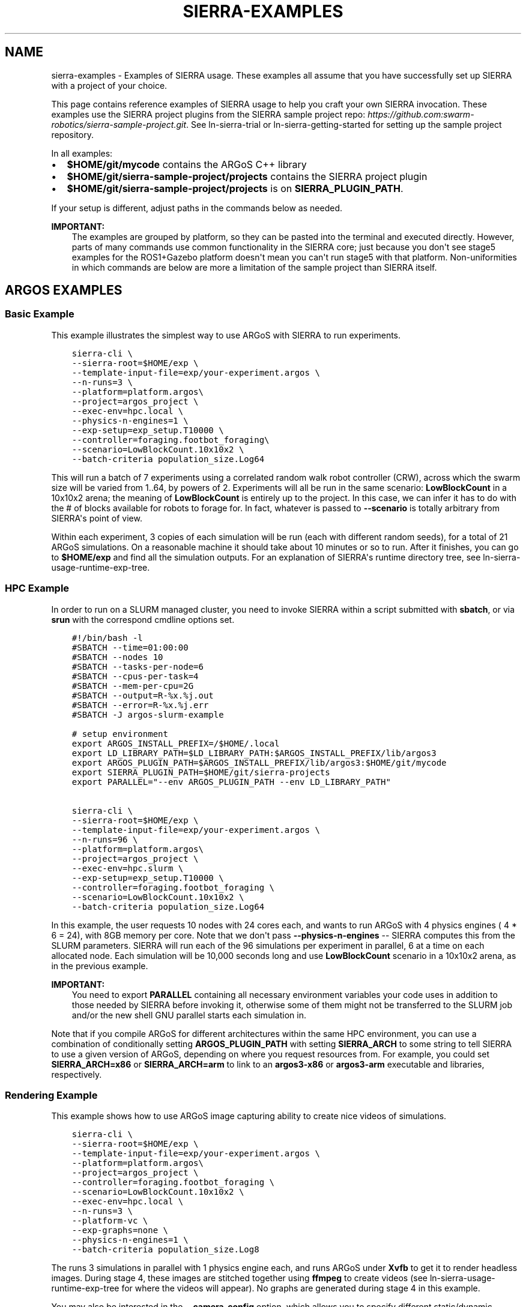 .\" Man page generated from reStructuredText.
.
.TH "SIERRA-EXAMPLES" "7" "Aug 20, 2022" "1.2.20" "SIERRA"
.SH NAME
sierra-examples \- Examples of SIERRA usage. These examples all assume that you have successfully set up SIERRA with a project of your choice.
.
.nr rst2man-indent-level 0
.
.de1 rstReportMargin
\\$1 \\n[an-margin]
level \\n[rst2man-indent-level]
level margin: \\n[rst2man-indent\\n[rst2man-indent-level]]
-
\\n[rst2man-indent0]
\\n[rst2man-indent1]
\\n[rst2man-indent2]
..
.de1 INDENT
.\" .rstReportMargin pre:
. RS \\$1
. nr rst2man-indent\\n[rst2man-indent-level] \\n[an-margin]
. nr rst2man-indent-level +1
.\" .rstReportMargin post:
..
.de UNINDENT
. RE
.\" indent \\n[an-margin]
.\" old: \\n[rst2man-indent\\n[rst2man-indent-level]]
.nr rst2man-indent-level -1
.\" new: \\n[rst2man-indent\\n[rst2man-indent-level]]
.in \\n[rst2man-indent\\n[rst2man-indent-level]]u
..
.sp
This page contains reference examples of SIERRA usage to help you craft your own
SIERRA invocation.  These examples use the SIERRA project plugins from the
SIERRA sample project repo: \fI\%https://github.com:swarm\-robotics/sierra\-sample\-project.git\fP\&. See
ln\-sierra\-trial or ln\-sierra\-getting\-started for setting up the
sample project repository.
.sp
In all examples:
.INDENT 0.0
.IP \(bu 2
\fB$HOME/git/mycode\fP contains the ARGoS C++ library
.IP \(bu 2
\fB$HOME/git/sierra\-sample\-project/projects\fP contains the SIERRA project
plugin
.IP \(bu 2
\fB$HOME/git/sierra\-sample\-project/projects\fP is on
\fBSIERRA_PLUGIN_PATH\fP\&.
.UNINDENT
.sp
If your setup is different, adjust paths in the commands below as needed.
.sp
\fBIMPORTANT:\fP
.INDENT 0.0
.INDENT 3.5
The examples are grouped by platform, so they can be pasted into
the terminal and executed directly. However, parts of many
commands use common functionality in the SIERRA core; just
because you don\(aqt see stage5 examples for the ROS1+Gazebo
platform doesn\(aqt mean you can\(aqt run stage5 with that
platform. Non\-uniformities in which commands are below are more a
limitation of the sample project than SIERRA itself.
.UNINDENT
.UNINDENT
.SH ARGOS EXAMPLES
.SS Basic Example
.sp
This example illustrates the simplest way to use ARGoS with SIERRA to run
experiments.
.INDENT 0.0
.INDENT 3.5
.sp
.nf
.ft C
sierra\-cli \e
\-\-sierra\-root=$HOME/exp \e
\-\-template\-input\-file=exp/your\-experiment.argos \e
\-\-n\-runs=3 \e
\-\-platform=platform.argos\e
\-\-project=argos_project \e
\-\-exec\-env=hpc.local \e
\-\-physics\-n\-engines=1 \e
\-\-exp\-setup=exp_setup.T10000 \e
\-\-controller=foraging.footbot_foraging\e
\-\-scenario=LowBlockCount.10x10x2 \e
\-\-batch\-criteria population_size.Log64
.ft P
.fi
.UNINDENT
.UNINDENT
.sp
This will run a batch of 7 experiments using a correlated random walk robot
controller (CRW), across which the swarm size will be varied from 1..64, by
powers of 2. Experiments will all be run in the same scenario: \fBLowBlockCount\fP
in a 10x10x2 arena; the meaning of \fBLowBlockCount\fP is entirely up to the
project. In this case, we can infer it has to do with the # of blocks available
for robots to forage for. In fact, whatever is passed to \fB\-\-scenario\fP is
totally arbitrary from SIERRA\(aqs point of view.
.sp
Within each experiment, 3 copies of each simulation will be run (each with
different random seeds), for a total of 21 ARGoS simulations. On a reasonable
machine it should take about 10 minutes or so to run. After it finishes, you can
go to \fB$HOME/exp\fP and find all the simulation outputs. For an explanation of
SIERRA\(aqs runtime directory tree, see ln\-sierra\-usage\-runtime\-exp\-tree\&.
.SS HPC Example
.sp
In order to run on a SLURM managed cluster, you need to invoke SIERRA within a
script submitted with \fBsbatch\fP, or via \fBsrun\fP with the correspond cmdline
options set.
.INDENT 0.0
.INDENT 3.5
.sp
.nf
.ft C
#!/bin/bash \-l
#SBATCH \-\-time=01:00:00
#SBATCH \-\-nodes 10
#SBATCH \-\-tasks\-per\-node=6
#SBATCH \-\-cpus\-per\-task=4
#SBATCH \-\-mem\-per\-cpu=2G
#SBATCH \-\-output=R\-%x.%j.out
#SBATCH \-\-error=R\-%x.%j.err
#SBATCH \-J argos\-slurm\-example

# setup environment
export ARGOS_INSTALL_PREFIX=/$HOME/.local
export LD_LIBRARY_PATH=$LD_LIBRARY_PATH:$ARGOS_INSTALL_PREFIX/lib/argos3
export ARGOS_PLUGIN_PATH=$ARGOS_INSTALL_PREFIX/lib/argos3:$HOME/git/mycode
export SIERRA_PLUGIN_PATH=$HOME/git/sierra\-projects
export PARALLEL="\-\-env ARGOS_PLUGIN_PATH \-\-env LD_LIBRARY_PATH"

sierra\-cli \e
\-\-sierra\-root=$HOME/exp \e
\-\-template\-input\-file=exp/your\-experiment.argos \e
\-\-n\-runs=96 \e
\-\-platform=platform.argos\e
\-\-project=argos_project \e
\-\-exec\-env=hpc.slurm \e
\-\-exp\-setup=exp_setup.T10000 \e
\-\-controller=foraging.footbot_foraging \e
\-\-scenario=LowBlockCount.10x10x2 \e
\-\-batch\-criteria population_size.Log64
.ft P
.fi
.UNINDENT
.UNINDENT
.sp
In this example, the user requests 10 nodes with 24 cores each, and wants to run
ARGoS with 4 physics engines ( 4 * 6 = 24), with 8GB memory per core. Note that
we don\(aqt pass \fB\-\-physics\-n\-engines\fP \-\- SIERRA computes this from the SLURM
parameters. SIERRA will run each of the 96 simulations per experiment in
parallel, 6 at a time on each allocated node.  Each simulation will be 10,000
seconds long and use \fBLowBlockCount\fP scenario in a 10x10x2 arena, as in the
previous example.
.sp
\fBIMPORTANT:\fP
.INDENT 0.0
.INDENT 3.5
You need to export \fBPARALLEL\fP containing all necessary
environment variables your code uses in addition to those needed
by SIERRA before invoking it, otherwise some of them might not be
transferred to the SLURM job and/or the new shell GNU parallel
starts each simulation in.
.UNINDENT
.UNINDENT
.sp
Note that if you compile ARGoS for different architectures within the same HPC
environment, you can use a combination of conditionally setting
\fBARGOS_PLUGIN_PATH\fP with setting \fBSIERRA_ARCH\fP to some string to
tell SIERRA to use a given version of ARGoS, depending on where you request
resources from. For example, you could set \fBSIERRA_ARCH=x86\fP or
\fBSIERRA_ARCH=arm\fP to link to an \fBargos3\-x86\fP or \fBargos3\-arm\fP executable
and libraries, respectively.
.SS Rendering Example
.sp
This example shows how to use ARGoS image capturing ability to create nice
videos of simulations.
.INDENT 0.0
.INDENT 3.5
.sp
.nf
.ft C
sierra\-cli \e
\-\-sierra\-root=$HOME/exp \e
\-\-template\-input\-file=exp/your\-experiment.argos \e
\-\-platform=platform.argos\e
\-\-project=argos_project \e
\-\-controller=foraging.footbot_foraging \e
\-\-scenario=LowBlockCount.10x10x2 \e
\-\-exec\-env=hpc.local \e
\-\-n\-runs=3 \e
\-\-platform\-vc \e
\-\-exp\-graphs=none \e
\-\-physics\-n\-engines=1 \e
\-\-batch\-criteria population_size.Log8
.ft P
.fi
.UNINDENT
.UNINDENT
.sp
The runs 3 simulations in parallel with 1 physics engine each, and runs ARGoS
under \fBXvfb\fP to get it to render headless images. During stage 4, these
images are stitched together using \fBffmpeg\fP to create videos (see
ln\-sierra\-usage\-runtime\-exp\-tree for where the videos will appear). No
graphs are generated during stage 4 in this example.
.sp
You may also be interested in the \fB\-\-camera\-config\fP option, which allows you
to specify different static/dynamic camera arrangements (e.g., do a nice
circular pan around the arena during simulation).
.sp
\fBNOTE:\fP
.INDENT 0.0
.INDENT 3.5
Because LOTS of images can be captured by ARGoS to create videos,
depending on simulation length, you usually want to have a very small
\fB\-\-n\-runs\fP to avoid filling up the filesystem.
.UNINDENT
.UNINDENT
.SS Bivariate Batch Criteria Example
.sp
This example shows how to use ARGoS with a bivariate batch criteria (i.e., with
TWO variables/things you want to vary jointly):
.INDENT 0.0
.INDENT 3.5
.sp
.nf
.ft C
::
.ft P
.fi
.UNINDENT
.UNINDENT
.INDENT 0.0
.INDENT 3.5
sierra\-cli \-\-sierra\-root=$HOME/exp \-\-template\-input\-file=exp/your\-experiment.argos \-\-platform=platform.argos\-\-project=argos_project \-\-controller=foraging.footbot_foraging \-\-scenario=LowBlockCount.10x10x2 \-\-exec\-env=hpc.local \-\-n\-runs=3 \-\-platform\-vc \-\-exp\-graphs=none \-\-physics\-n\-engines=1 \-\-batch\-criteria population_size.Log8 max_speed.1.9.C5
.UNINDENT
.UNINDENT
.sp
The \fBmax_speed.1.9.C5\fP is a batch criteria defined in the sample project, and
corresponds to setting the maximum robot speed from 1...9 to make 5 experiments;
i.e., 1,3,5,7,9. It can also be used on its own\-\-just remove the first
\fBpopulation_size\fP batch criteria from the command to get a univariate example.
.sp
The generated experiments form a grid: population size on the X axis and max
speed on the Y, for a total of 3 * 5 = 15 experiments. If the order of the batch
criteria is switched, then so is which criteria/variable is on the X/Y
axis. Experiments are run in sequence just as with univariate batch
criteria. During stage 3/4, by default SIERRA generates discrete a set of
heatmaps, one per capture interval of simulated time, because the experiment
space is 2D instead of 1D, and you can\(aqt easily represent time AND two
variables + time on a plot. This can take a loooonnnggg time, and can be
disabled with \fB\-\-project\-no\-HM\fP\&.
.sp
The generated sequence of heatmaps can be turned into a video\-\-pass
\fB\-\-bc\-rendering\fP during stage 4 to do so.
.SS Stage 5 Scenario Comparison Example
.sp
This example shows how to run stage 5 to compare a single controller across
different scenarios, assuming that stages 1\-4 have been run successfully. Note
that this stage does not require you to input the \fB\-\-scenario\fP, or the
\fB\-\-batch\-criteria\fP; SIERRA figures these out for you from the \fB\-\-controller\fP
and \fB\-\-sierra\-root\fP\&.
.INDENT 0.0
.INDENT 3.5
.sp
.nf
.ft C
sierra\-cli \e
\-\-sierra\-root=$HOME/exp \e
\-\-project=argos_project \e
\-\-pipeline 5 \e
\-\-scenario\-comparison \e
\-\-dist\-stats=conf95 \e
\-\-bc\-univar \e
\-\-controller=foraging.footbot_foraging \e
\-\-sierra\-root=$HOME/exp
.ft P
.fi
.UNINDENT
.UNINDENT
.sp
This will compare all scenarios that the
\fBforaging.footbot_foraging\fP controller has been run on according to
the configuration defined in \fBstage5.yaml\fP\&. SIERRA will plot the 95%
confidence intervals on all generated graphs for the univariate batch criteria
(whatever it was). If multiple batch criterias were used with this controller in
the same scenario, SIERRA will process all of them and generate unique graphs
for each scenario+criteria combination that the
\fBforaging.footbot_foraging\fP controller was run on.
.SS Stage 5 Controller Comparison Example
.sp
This example shows how to run stage 5 to compare multiple controllers in a
single scenario, assuming that stages 1\-4 have been run successfully. Note that
this stage does not require you to input \fB\-\-batch\-criteria\fP; SIERRA figures
these out for you from the \fB\-\-controller\-list\fP and \fB\-\-sierra\-root\fP\&.
.INDENT 0.0
.INDENT 3.5
.sp
.nf
.ft C
sierra\-cli \e
\-\-sierra\-root=$HOME/exp \e
\-\-project=argos_project \e
\-\-pipeline 5 \e
\-\-controller\-comparison \e
\-\-dist\-stats=conf95 \e
\-\-bc\-univar \e
\-\-controllers\-list=foraging.footbot_foraging,foraging.footbot_foraging\-slow \e
\-\-sierra\-root=$HOME/exp
.ft P
.fi
.UNINDENT
.UNINDENT
.sp
SIERRA will compute the list of scenarios that the \fBforaging.footbot_foraging\fP
and the \fBforaging.footbot_foraging_slow\fP controllers have \fIall\fP been
run. Comparison graphs for each scenario with the
\fBforaging.footbot_foraging,foraging.footbot_foraging_slow\fP controllers will be
generated according to the configuration defined in \fBstage5.yaml\fP\&. SIERRA will
plot the 95% confidence intervals on all generated graphs for the univariate
batch criteria (whatever it was). If multiple batch criterias were used with
each controller in the same scenario, SIERRA will process all of them and
generate unique graphs for each scenario+criteria combination both controllers
were run on.
.SH ROS1+GAZEBO EXAMPLES
.SS Basic Example
.sp
This examples shows the simplest way to use SIERRA with the ROS1+gazebo platform
plugin:
.INDENT 0.0
.INDENT 3.5
.sp
.nf
.ft C
sierra\-cli \e
\-\-platform=platform.ros1gazebo \e
\-\-project=ros1gazebo_project \e
\-\-n\-runs=4 \e
\-\-exec\-env=hpc.local \e
\-\-template\-input\-file=exp/your\-experiment.launch \e
\-\-scenario=HouseWorld.10x10x1 \e
\-\-sierra\-root=$HOME/exp/test \e
\-\-batch\-criteria population_size.Log8 \e
\-\-controller=turtlebot3_sim.wander \e
\-\-exp\-overwrite \e
\-\-exp\-setup=exp_setup.T10 \e
\-\-robot turtlebot3
.ft P
.fi
.UNINDENT
.UNINDENT
.sp
This will run a batch of 4 experiments using a correlated random walk controller
(CRW) on the turtlebot3. Population size will be varied from 1..8, by powers
of 2. Within each experiment, 4 copies of each simulation will be run (each with
different random seeds), for a total of 16 Gazebo simulations. Each experimental
run will be will be 10 seconds of simulated time. On a reasonable machine it
should take about 10 minutes or so to run. After it finishes, you can go to
\fB$HOME/exp\fP and find all the simulation outputs. For an explanation of
SIERRA\(aqs runtime directory tree, see ln\-sierra\-usage\-runtime\-exp\-tree\&.
.SS HPC Example
.sp
In order to run on a SLURM managed cluster, you need to invoke SIERRA within a
script submitted with \fBsbatch\fP, or via \fBsrun\fP with the correspond cmdline
options set.
.INDENT 0.0
.INDENT 3.5
.sp
.nf
.ft C
#!/bin/bash \-l
#SBATCH \-\-time=01:00:00
#SBATCH \-\-nodes 4
#SBATCH \-\-tasks\-per\-node=6
#SBATCH \-\-cpus\-per\-task=4
#SBATCH \-\-mem\-per\-cpu=2G
#SBATCH \-\-output=R\-%x.%j.out
#SBATCH \-\-error=R\-%x.%j.err
#SBATCH \-J ros1gazebo\-slurm\-example

# setup environment
export SIERRA_PLUGIN_PATH=$HOME/git/sierra\-projects

sierra\-cli \e
\-\-platform=platform.ros1gazebo \e
\-\-project=ros1gazebo_project \e
\-\-n\-runs=96 \e
\-\-exec\-env=hpc.slurm \e
\-\-template\-input\-file=exp/your\-experiment.launch \e
\-\-scenario=HouseWorld.10x10x1 \e
\-\-sierra\-root=$HOME/exp/test \e
\-\-batch\-criteria population_size.Log8 \e
\-\-controller=turtlebot3_sim.wander \e
\-\-exp\-overwrite \e
\-\-exp\-setup=exp_setup.T10000 \e
\-\-robot turtlebot3
.ft P
.fi
.UNINDENT
.UNINDENT
.sp
In this example, the user requests 10 nodes with 24 cores each. SIERRA will run
each of the 96 runs in parallel, 24 at a time on each allocated node.  Each
simulation will be 1,000 seconds long and use same scenario as before.
.sp
\fBIMPORTANT:\fP
.INDENT 0.0
.INDENT 3.5
You need to export \fBPARALLEL\fP containing all necessary
environment variables your code uses in addition to those needed
by SIERRA before invoking it, otherwise some of them might not be
transferred to the SLURM job and/or the new shell GNU parallel
starts each simulation in.
.UNINDENT
.UNINDENT
.SS Bivariate Batch Criteria Example
.sp
This example shows how to use ROS1+gazebo with a bivariate batch criteria (i.e.,
with TWO variables/things you want to vary jointly):
.INDENT 0.0
.INDENT 3.5
.sp
.nf
.ft C
::
.ft P
.fi
.UNINDENT
.UNINDENT
.INDENT 0.0
.INDENT 3.5
sierra\-cli \-\-sierra\-root=$HOME/exp \-\-template\-input\-file=exp/your\-experiment.argos \-\-platform=platform.ros1gazebo\-\-project=ros1gazebo_project \-\-controller=turtlebot3_sim.wander \-\-scenario=HouseWorld.10x10x2 \-\-exec\-env=hpc.local \-\-n\-runs=3 \-\-exp\-graphs=none \-\-batch\-criteria population_size.Log8 max_speed.1.9.C5
.UNINDENT
.UNINDENT
.sp
The \fBmax_speed.1.9.C5\fP is a batch criteria defined in the sample project, and
corresponds to setting the maximum robot speed from 1...9 to make 5 experiments;
i.e., 1,3,5,7,9. It can also be used on its own\-\-just remove the first
\fBpopulation_size\fP batch criteria from the command to get a univariate example.
.sp
The generated experiments form a grid: population size on the X axis and max
speed on the Y, for a total of 3 * 5 = 15 experiments. If the order of the batch
criteria is switched, then so is which criteria/variable is on the X/Y
axis. Experiments are run in sequence just as with univariate batch
criteria. During stage 3/4, by default SIERRA generates discrete heatmaps of
results instead of linegraphs, because the experiment space is 2D instead of 1D.
.SH ROS1+ROBOT EXAMPLES
.SS Basic Example
.sp
This examples shows the simplest way to use SIERRA with the ROS1+robot platform
plugin:
.INDENT 0.0
.INDENT 3.5
.sp
.nf
.ft C
::
.ft P
.fi
.UNINDENT
.UNINDENT
.INDENT 0.0
.INDENT 3.5
sierra\-cli \-\-platform=platform.ros1robot \-\-project=ros1robot_project \-\-n\-runs=4 \-\-template\-input\-file=exp/your\-experiment.launch \-\-scenario=OutdoorWorld.16x16x2 \-\-sierra\-root=$HOME/exp/test \-\-batch\-criteria population_size.Linear6.C6 \-\-controller=turtlebot3.wander \-\-robot turtlebot3 \-\-exp\-setup=exp_setup.T100 \-\-exec\-env=robot.turtlebot3 \-\-nodefile=turtlebots.txt
\-\-exec\-inter\-run\-pause=60 \-\-no\-master\-node 
.UNINDENT
.UNINDENT
.sp
This will run a batch of 4 experiments using a correlated random walk controller
(CRW) on the turtlebot3. Population size will be varied from 1,2,3,4,5,6. Within
each experiment, 4 experimental runs will be conducted with each swarm
size. SIERRA will pause for 60 seconds between runs so you can reset the robot\(aqs
positions and environment before continuing with the next
run. \fBturtlebots3.txt\fP contains the IP addresses of all 6 robots in the swarm
(SIERRA may use different combinations of these if the swarm size is < 6).  You
could also omit \fB\-\-nodefile\fP and set \fBSIERRA_NODEFILE\fP instead.
.sp
For these experiments, no master node is needed, so it is disabled. After all
runs have completed and SIERRA finishes stages 3 and 4, you can go to
\fB$HOME/exp\fP and find all the simulation outputs. For an explanation of
SIERRA\(aqs runtime directory tree, see ln\-sierra\-usage\-runtime\-exp\-tree\&.
.SH AUTHOR
John Harwell
.SH COPYRIGHT
2022, John Harwell
.\" Generated by docutils manpage writer.
.
